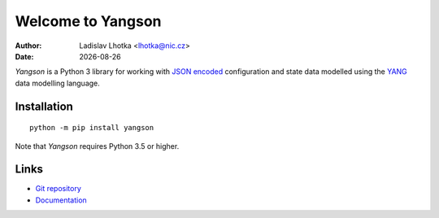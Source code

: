 .. |date| date::

******************
Welcome to Yangson
******************

:Author: Ladislav Lhotka <lhotka@nic.cz>
:Date: |date|

*Yangson* is a Python 3 library for working with `JSON encoded`_
configuration and state data modelled using the YANG_
data modelling language.

Installation
============

::

    python -m pip install yangson

Note that *Yangson* requires Python 3.5 or higher.

Links
=====

* `Git repository`_
* `Documentation`_

.. _JSON encoded: https://tools.ietf.org/html/rfc7951
.. _YANG: https://tools.ietf.org/html/rfc7950
.. _Git repository: https://github.com/CZ-NIC/yangson
.. _Documentation: https://yangson.labs.nic.cz


